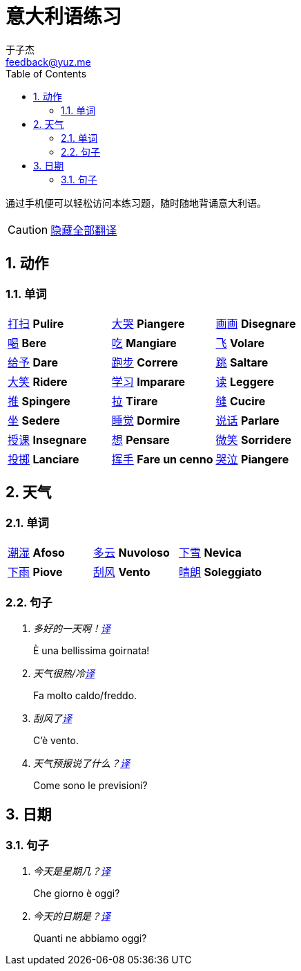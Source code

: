 = 意大利语练习
:author: 于子杰
:email: feedback@yuz.me
:toc: right
:numbered:
:linkcss:
:stylesheet: mystyle.css
:linkattrs:
:docinfo1:
:icons: font

通过手机便可以轻松访问本练习题，随时随地背诵意大利语。

CAUTION: link:#[隐藏全部翻译, role="button turquoise hide_all"]

== 动作

=== 单词

[cols="3*"]
|===

|link:#[打扫] *Pulire*
|link:#[大哭] *Piangere*

|link:#[画画] *Disegnare*
|link:#[喝] *Bere*

|link:#[吃] *Mangiare*
|link:#[飞] *Volare*

|link:#[给予] *Dare*
|link:#[跑步] *Correre*

|link:#[跳] *Saltare*
|link:#[大笑] *Ridere*

|link:#[学习] *Imparare*
|link:#[读] *Leggere*

|link:#[推] *Spingere*
|link:#[拉] *Tirare*

|link:#[缝] *Cucire*
|link:#[坐] *Sedere*

|link:#[睡觉] *Dormire*
|link:#[说话] *Parlare*

|link:#[授课] *Insegnare*
|link:#[想] *Pensare*

|link:#[微笑] *Sorridere*
|link:#[投掷] *Lanciare*

|link:#[挥手] *Fare un cenno*
|link:#[哭泣] *Piangere*

|===

== 天气

=== 单词

[cols="3*"]
|===

|link:#[潮湿] *Afoso*
|link:#[多云] *Nuvoloso*
|link:#[下雪] *Nevica*

|link:#[下雨] *Piove*
|link:#[刮风] *Vento*
|link:#[晴朗] *Soleggiato*

|===

=== 句子

[qanda]
多好的一天啊！link:#[译, role="button"]::
[answer]#È una bellissima goirnata!#

天气很热/冷link:#[译, role="button"]::
[answer]#Fa molto caldo/freddo.#

刮风了link:#[译, role="button"]::
[answer]#C'è vento.#

天气预报说了什么？link:#[译, role="button"]::
[answer]#Come sono le previsioni?#

== 日期

=== 句子

[qanda]
今天是星期几？link:#[译, role="button"]::
[answer]#Che giorno è oggi?#

今天的日期是？link:#[译, role="button"]::
[answer]#Quanti ne abbiamo oggi?#